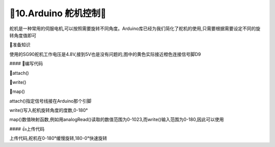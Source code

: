 🌟10.Arduino 舵机控制🌟
===================================
 
舵机是一种常用的伺服电机,可以按照需要旋转不同角度。Arduino库已经为我们简化了舵机的使用,只需要根据需要设定不同的旋转角度值即可

🚀准备知识

使用的SG90舵机工作电压是4.8V,接到5V也是没有问题的,图中的黄色实际接近橙色连接信号脚D9



#### 📝编写代码

🔸attach()

🔸write()

🔸map()

attach()指定信号线接在Arduino那个引脚

write()写入舵机旋转角度的度数,0-180°

map()数值映射函数,例如用analogRead()读取的数值范围为0-1023,而write()输入范围为0-180,因此可以使用

.. code-block:: c
   :caption: 定义一个浮点型变量
   :linenos:

    int val = analogRead(PIN);         //PIN为电压输入引脚定义,analogRead()读取数值
    val = map(val, 0, 1023, 0, 180);   //将0-1023换算到0-180
    myservo.write(val);                //写入角度值


.. code-block:: c
   :caption: 定义一个浮点型变量
   :linenos:

    #include <Servo.h>                         //引用头文件

    Servo myservo;                             // 定义Servo对象
    int pos = 0;                               // 角度变量

    void setup() {
      myservo.attach(9);                       // 控制线连接数字D9
    }
    
    void loop() {
      for (pos = 0; pos <= 180; pos ++) {     // 0°到180°
        myservo.write(pos);                   // 舵机角度写入
        delay(100);                           // 等待舵机机械响应时间,同样也可以控制旋转1°的快慢
      }
      
      for (pos = 180; pos >= 0; pos --) {     // 从180°到0°
        myservo.write(pos);                   // 舵机角度写入
        delay(10);                            // 10ms延时,旋转1°速度大于100ms
      }
    }


#### 👍上传代码

上传代码,舵机在0-180°缓慢旋转,180-0°快速旋转





